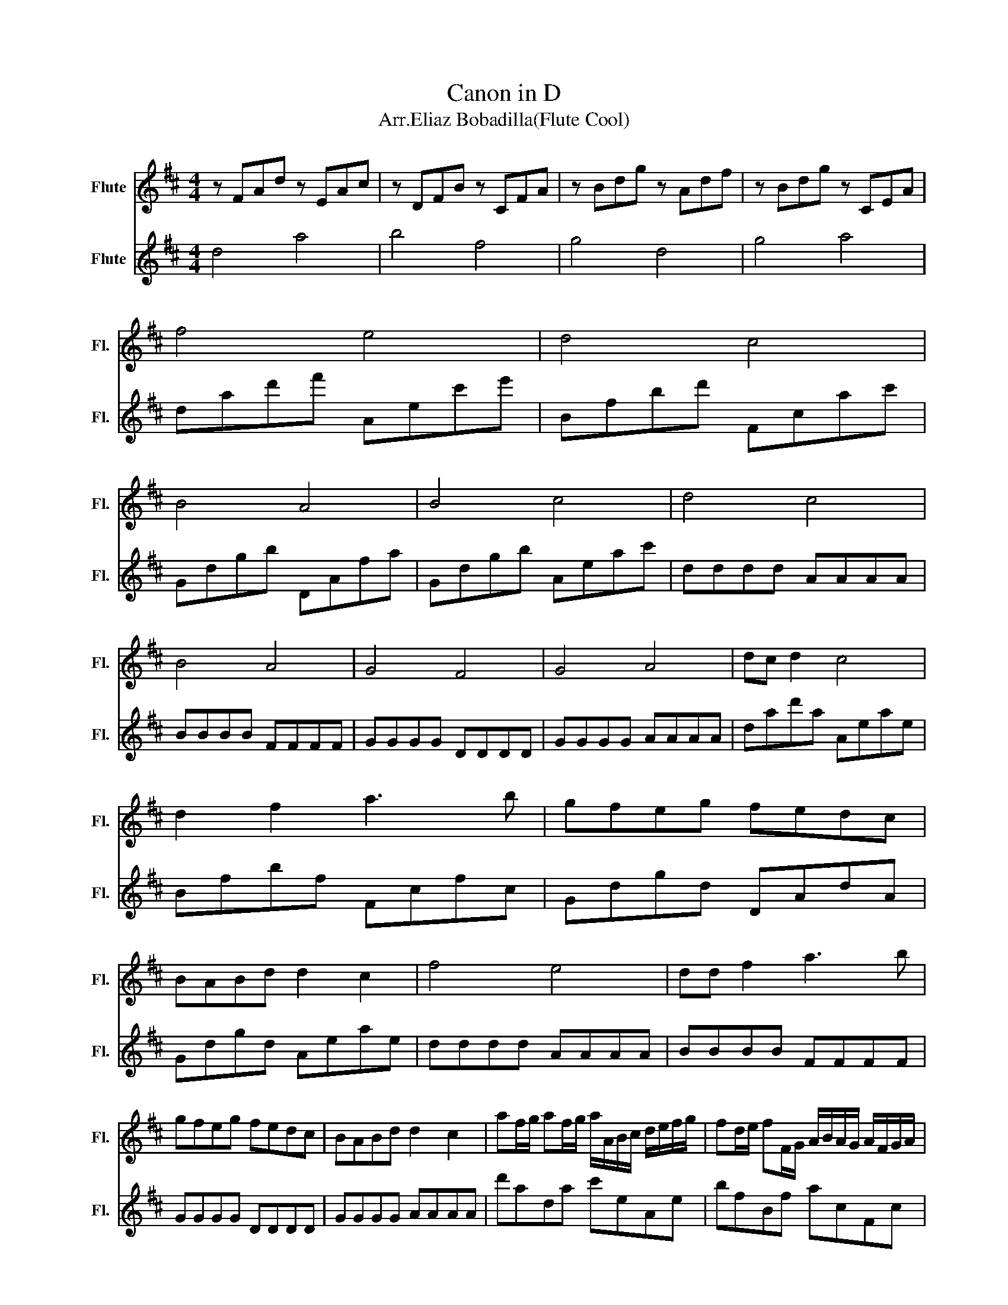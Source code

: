 X:1
T:Canon in D
T:Arr.Eliaz Bobadilla(Flute Cool)
%%score 1 2
L:1/8
M:4/4
K:D
V:1 treble nm="Flute" snm="Fl."
V:2 treble nm="Flute" snm="Fl."
V:1
 z FAd z EAc | z DFB z CFA | z Bdg z Adf | z Bdg z CEA | f4 e4 | d4 c4 | B4 A4 | B4 c4 | d4 c4 | %9
 B4 A4 | G4 F4 | G4 A4 | dc d2 c4 | d2 f2 a3 b | gfeg fedc | BABd d2 c2 | f4 e4 | dd f2 a3 b | %18
 gfeg fedc | BABd d2 c2 | af/g/ af/g/ a/A/B/c/ d/e/f/g/ | fd/e/ fF/G/ A/B/A/G/ A/F/G/A/ | %22
 GB/A/ GF/E/ F/E/D/E/ F/G/A/B/ | GB/A/ Bc/d/ c/B/A/B/ c/d/e/f/ | af/g/ af/g/ a/A/B/c/ d/e/f/g/ | %25
 fd/e/ fF/G/ A/B/A/G/ A/d/c/d/ | Bd/c/ BA/G/ A/G/F/G/ A/B/c/d/ | Bd/c/ dc/B/ c/d/e/d/ c/d/B/c/ | %28
 a3 a abag | f3 f fgfe | d3 d d2 A2 | d=cBc ^c4 | dad'a Aeae | Bfbf Fcfc | Gdgd DAdA | Gdgd Aeae | %36
 f2 d'4 c'2- | c'2 b4 a2- | a2 g2 d'2 a2 | b4 a4 | DAfA Aec'e | Bfbf Fcac | Gdbd DAfA | %43
 Gdbd Aec'e | !fermata!d'8 |] %45
V:2
 d4 a4 | b4 f4 | g4 d4 | g4 a4 | dad'f' Aec'e' | Bfbd' Fcac' | Gdgb DAfa | Gdgb Aeac' | dddd AAAA | %9
 BBBB FFFF | GGGG DDDD | GGGG AAAA | dad'a Aeae | Bfbf Fcfc | Gdgd DAdA | Gdgd Aeae | dddd AAAA | %17
 BBBB FFFF | GGGG DDDD | GGGG AAAA | d'ada c'eAe | bfBf acFc | bdGd aADA | bdGd aeAe | dad'a Aeae | %25
 Bfbf Fcfc | G2 G2 F2 F/G/A/B/ | G2 B2 A/B/c/B/ A/B/G/A/ | f3 f fgfe | d3 d dedc | B3 B A2 F2 | %31
 G4 A4 | D4 A4 | B4 F4 | G4 D4 | G4 A4 | DAfA Aec'e | Bfbf Fcac | Gdbd DAfA | Gdbd Aec'e | %40
 d2 f4 e2- | e2 d4 c2- | c2 B2 d2 a2 | d4 c4 | !fermata!f8 |] %45

